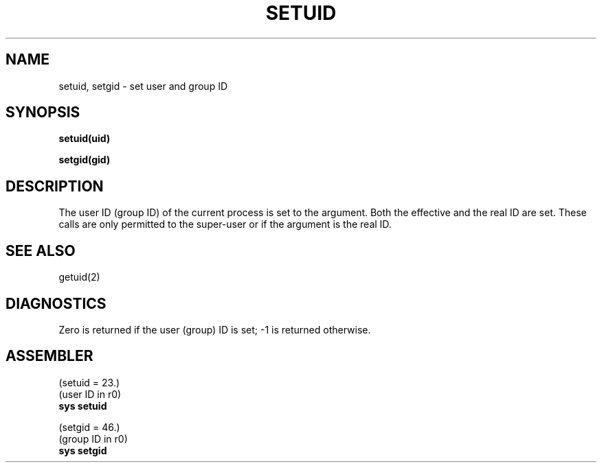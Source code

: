 .\" UNIX V7 source code: see /COPYRIGHT or www.tuhs.org for details.
.TH SETUID 2 
.SH NAME
setuid, setgid \- set user and group ID
.SH SYNOPSIS
.B setuid(uid)
.PP
.B setgid(gid)
.SH DESCRIPTION
The user ID (group ID) of the current process is set to
the argument.
Both the effective and the real ID are set.
These calls are only permitted to the super-user
or if the argument is the real ID.
.SH "SEE ALSO"
getuid(2)
.SH DIAGNOSTICS
Zero is returned if the user (group) ID is set;
\-1 is returned otherwise.
.SH ASSEMBLER
(setuid = 23.)
.br
(user ID in r0)
.br
.B sys setuid
.PP
(setgid = 46.)
.br
(group ID in r0)
.br
.B sys  setgid
